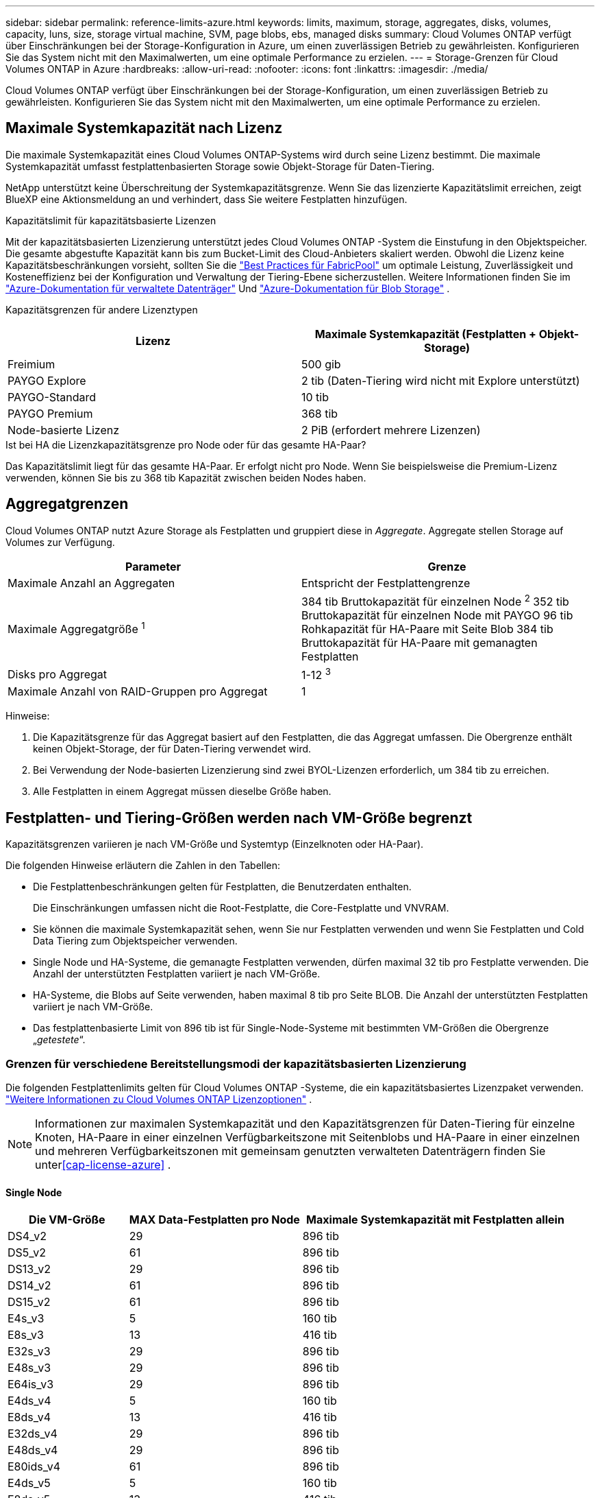 ---
sidebar: sidebar 
permalink: reference-limits-azure.html 
keywords: limits, maximum, storage, aggregates, disks, volumes, capacity, luns, size, storage virtual machine, SVM, page blobs, ebs, managed disks 
summary: Cloud Volumes ONTAP verfügt über Einschränkungen bei der Storage-Konfiguration in Azure, um einen zuverlässigen Betrieb zu gewährleisten. Konfigurieren Sie das System nicht mit den Maximalwerten, um eine optimale Performance zu erzielen. 
---
= Storage-Grenzen für Cloud Volumes ONTAP in Azure
:hardbreaks:
:allow-uri-read: 
:nofooter: 
:icons: font
:linkattrs: 
:imagesdir: ./media/


[role="lead"]
Cloud Volumes ONTAP verfügt über Einschränkungen bei der Storage-Konfiguration, um einen zuverlässigen Betrieb zu gewährleisten. Konfigurieren Sie das System nicht mit den Maximalwerten, um eine optimale Performance zu erzielen.



== Maximale Systemkapazität nach Lizenz

Die maximale Systemkapazität eines Cloud Volumes ONTAP-Systems wird durch seine Lizenz bestimmt. Die maximale Systemkapazität umfasst festplattenbasierten Storage sowie Objekt-Storage für Daten-Tiering.

NetApp unterstützt keine Überschreitung der Systemkapazitätsgrenze.  Wenn Sie das lizenzierte Kapazitätslimit erreichen, zeigt BlueXP eine Aktionsmeldung an und verhindert, dass Sie weitere Festplatten hinzufügen.

.Kapazitätslimit für kapazitätsbasierte Lizenzen
Mit der kapazitätsbasierten Lizenzierung unterstützt jedes Cloud Volumes ONTAP -System die Einstufung in den Objektspeicher.  Die gesamte abgestufte Kapazität kann bis zum Bucket-Limit des Cloud-Anbieters skaliert werden.  Obwohl die Lizenz keine Kapazitätsbeschränkungen vorsieht, sollten Sie die https://www.netapp.com/pdf.html?item=/media/17239-tr-4598.pdf["Best Practices für FabricPool"^] um optimale Leistung, Zuverlässigkeit und Kosteneffizienz bei der Konfiguration und Verwaltung der Tiering-Ebene sicherzustellen.  Weitere Informationen finden Sie im https://learn.microsoft.com/en-us/azure/storage/common/scalability-targets-standard-account["Azure-Dokumentation für verwaltete Datenträger"^] Und https://learn.microsoft.com/en-us/azure/storage/blobs/scalability-targets["Azure-Dokumentation für Blob Storage"^] .

Kapazitätsgrenzen für andere Lizenztypen::


[cols="25,75"]
|===
| Lizenz | Maximale Systemkapazität (Festplatten + Objekt-Storage) 


| Freimium | 500 gib 


| PAYGO Explore | 2 tib (Daten-Tiering wird nicht mit Explore unterstützt) 


| PAYGO-Standard | 10 tib 


| PAYGO Premium | 368 tib 


| Node-basierte Lizenz | 2 PiB (erfordert mehrere Lizenzen) 
|===
.Ist bei HA die Lizenzkapazitätsgrenze pro Node oder für das gesamte HA-Paar?
Das Kapazitätslimit liegt für das gesamte HA-Paar. Er erfolgt nicht pro Node. Wenn Sie beispielsweise die Premium-Lizenz verwenden, können Sie bis zu 368 tib Kapazität zwischen beiden Nodes haben.



== Aggregatgrenzen

Cloud Volumes ONTAP nutzt Azure Storage als Festplatten und gruppiert diese in _Aggregate_. Aggregate stellen Storage auf Volumes zur Verfügung.

[cols="2*"]
|===
| Parameter | Grenze 


| Maximale Anzahl an Aggregaten | Entspricht der Festplattengrenze 


| Maximale Aggregatgröße ^1^ | 384 tib Bruttokapazität für einzelnen Node ^2^ 352 tib Bruttokapazität für einzelnen Node mit PAYGO 96 tib Rohkapazität für HA-Paare mit Seite Blob 384 tib Bruttokapazität für HA-Paare mit gemanagten Festplatten 


| Disks pro Aggregat | 1-12 ^3^ 


| Maximale Anzahl von RAID-Gruppen pro Aggregat | 1 
|===
Hinweise:

. Die Kapazitätsgrenze für das Aggregat basiert auf den Festplatten, die das Aggregat umfassen. Die Obergrenze enthält keinen Objekt-Storage, der für Daten-Tiering verwendet wird.
. Bei Verwendung der Node-basierten Lizenzierung sind zwei BYOL-Lizenzen erforderlich, um 384 tib zu erreichen.
. Alle Festplatten in einem Aggregat müssen dieselbe Größe haben.




== Festplatten- und Tiering-Größen werden nach VM-Größe begrenzt

Kapazitätsgrenzen variieren je nach VM-Größe und Systemtyp (Einzelknoten oder HA-Paar).

Die folgenden Hinweise erläutern die Zahlen in den Tabellen:

* Die Festplattenbeschränkungen gelten für Festplatten, die Benutzerdaten enthalten.
+
Die Einschränkungen umfassen nicht die Root-Festplatte, die Core-Festplatte und VNVRAM.

* Sie können die maximale Systemkapazität sehen, wenn Sie nur Festplatten verwenden und wenn Sie Festplatten und Cold Data Tiering zum Objektspeicher verwenden.
* Single Node und HA-Systeme, die gemanagte Festplatten verwenden, dürfen maximal 32 tib pro Festplatte verwenden. Die Anzahl der unterstützten Festplatten variiert je nach VM-Größe.
* HA-Systeme, die Blobs auf Seite verwenden, haben maximal 8 tib pro Seite BLOB. Die Anzahl der unterstützten Festplatten variiert je nach VM-Größe.
* Das festplattenbasierte Limit von 896 tib ist für Single-Node-Systeme mit bestimmten VM-Größen die Obergrenze „_getestete_“.




=== Grenzen für verschiedene Bereitstellungsmodi der kapazitätsbasierten Lizenzierung

Die folgenden Festplattenlimits gelten für Cloud Volumes ONTAP -Systeme, die ein kapazitätsbasiertes Lizenzpaket verwenden. https://docs.netapp.com/us-en/bluexp-cloud-volumes-ontap/concept-licensing.html["Weitere Informationen zu Cloud Volumes ONTAP Lizenzoptionen"^] .


NOTE: Informationen zur maximalen Systemkapazität und den Kapazitätsgrenzen für Daten-Tiering für einzelne Knoten, HA-Paare in einer einzelnen Verfügbarkeitszone mit Seitenblobs und HA-Paare in einer einzelnen und mehreren Verfügbarkeitszonen mit gemeinsam genutzten verwalteten Datenträgern finden Sie unter<<cap-license-azure>> .



==== Single Node

[cols="14,20,31"]
|===
| Die VM-Größe | MAX Data-Festplatten pro Node | Maximale Systemkapazität mit Festplatten allein 


| DS4_v2 | 29 | 896 tib 


| DS5_v2 | 61 | 896 tib 


| DS13_v2 | 29 | 896 tib 


| DS14_v2 | 61 | 896 tib 


| DS15_v2 | 61 | 896 tib 


| E4s_v3 | 5 | 160 tib 


| E8s_v3 | 13 | 416 tib 


| E32s_v3 | 29 | 896 tib 


| E48s_v3 | 29 | 896 tib 


| E64is_v3 | 29 | 896 tib 


| E4ds_v4 | 5 | 160 tib 


| E8ds_v4 | 13 | 416 tib 


| E32ds_v4 | 29 | 896 tib 


| E48ds_v4 | 29 | 896 tib 


| E80ids_v4 | 61 | 896 tib 


| E4ds_v5 | 5 | 160 tib 


| E8ds_v5 | 13 | 416 tib 


| E20ds_v5 | 29 | 896 tib 


| E32ds_v5 | 29 | 896 tib 


| E48ds_v5 | 29 | 896 tib 


| E64ds_v5 | 29 | 896 tib 


| L8S_v3 | 12 | 384 tib 


| L16s_v3 | 28 | 896 tib 


| L32s_v3 | 28 | 896 tib 


| L48s_v3 | 28 | 896 tib 


| L64s_v3 | 28 | 896 tib 
|===


==== HA-Paare in einer einzelnen Verfügbarkeitszone mit Seite-Blobs

[cols="14,20,31"]
|===
| Die VM-Größe | MAX Data-Festplatten für ein HA-Paar | Maximale Systemkapazität mit Festplatten allein 


| DS4_v2 | 29 | 232 tib 


| DS5_v2 | 61 | 488 tib 


| DS13_v2 | 29 | 232 tib 


| DS14_v2 | 61 | 488 tib 


| DS15_v2 | 61 | 488 tib 


| E8s_v3 | 13 | 104 tib 


| E48s_v3 | 29 | 232 tib 


| E8ds_v4 | 13 | 104 tib 


| E32ds_v4 | 29 | 232 tib 


| E48ds_v4 | 29 | 232 tib 


| E80ids_v4 | 61 | 488 tib 
|===


==== HA-Paare in einer einzelnen Verfügbarkeitszone mit gemeinsam genutzten, gemanagten Festplatten

[cols="14,20,31"]
|===
| Die VM-Größe | MAX Data-Festplatten für ein HA-Paar | Maximale Systemkapazität mit Festplatten allein 


| E8ds_v4 | 12 | 384 tib 


| E32ds_v4 | 28 | 896 tib 


| E48ds_v4 | 28 | 896 tib 


| E80ids_v4 | 28 | 896 tib 


| E8ds_v5 | 12 | 384 tib 


| E20ds_v5 | 28 | 896 tib 


| E32ds_v5 | 28 | 896 tib 


| E48ds_v5 | 28 | 896 tib 


| E64ds_v5 | 28 | 896 tib 


| L16s_v3 | 28 | 896 tib 


| L32s_v3 | 28 | 896 tib 


| L48s_v3 | 28 | 896 tib 


| L64s_v3 | 28 | 896 tib 
|===


==== HA-Paare in mehreren Verfügbarkeitszonen mit gemeinsam genutzten, gemanagten Festplatten

[cols="14,20,31"]
|===
| Die VM-Größe | MAX Data-Festplatten für ein HA-Paar | Maximale Systemkapazität mit Festplatten allein 


| E8ds_v4 | 12 | 384 tib 


| E32ds_v4 | 28 | 896 tib 


| E48ds_v4 | 28 | 896 tib 


| E80ids_v4 | 28 | 896 tib 


| E8ds_v5 | 12 | 384 tib 


| E20ds_v5 | 28 | 896 tib 


| E32ds_v5 | 28 | 896 tib 


| E48ds_v5 | 28 | 896 tib 


| E64ds_v5 | 28 | 896 tib 


| L16s_v3 | 28 | 896 tib 


| L32s_v3 | 28 | 896 tib 


| L48s_v3 | 28 | 896 tib 


| L64s_v3 | 28 | 896 tib 
|===


=== Beschränkungen für verschiedene Bereitstellungsmodi der knotenbasierten Lizenzierung

Die folgenden Festplattenlimits gelten für Cloud Volumes ONTAP Systeme, die eine knotenbasierte Lizenzierung verwenden.  Die knotenbasierte Lizenzierung ist das Modell der vorherigen Generation, mit dem Sie Cloud Volumes ONTAP pro Knoten lizenzieren können.  Für bestehende Kunden ist die knotenbasierte Lizenzierung weiterhin verfügbar.

Sie können mehrere knotenbasierte Lizenzen für ein Cloud Volumes ONTAP BYOL-Einzelknoten- oder HA-Paarsystem erwerben, um mehr als 368 TiB Kapazität zuzuweisen, bis zur maximal getesteten und unterstützten Systemkapazitätsgrenze von 2 PiB.  Beachten Sie, dass Festplattenlimits Sie daran hindern können, die Kapazitätsgrenze zu erreichen, wenn Sie nur Festplatten verwenden.  Sie können das Festplattenlimit überschreiten, indem Sie https://docs.netapp.com/us-en/bluexp-cloud-volumes-ontap/concept-data-tiering.html["tiering inaktiver Daten in Objektspeicher"^] . https://docs.netapp.com/us-en/bluexp-cloud-volumes-ontap/task-manage-node-licenses.html["Erfahren Sie, wie Sie Cloud Volumes ONTAP zusätzliche Systemlizenzen hinzufügen"^] .  Cloud Volumes ONTAP unterstützt bis zur maximal getesteten und unterstützten Systemkapazität von 2 PiB. Das Überschreiten der 2-PiB-Grenze führt zu einer nicht unterstützten Systemkonfiguration.



==== Single Node

Single Node bietet zwei Node-basierte Lizenzoptionen: PAYGO Premium und BYOL.

.Single Node mit PAYGO Premium
[%collapsible]
====
[cols="14,20,31,33"]
|===
| Die VM-Größe | MAX Data-Festplatten pro Node | Maximale Systemkapazität mit Festplatten allein | Maximale Systemkapazität mit Festplatten und Daten-Tiering 


| DS5_v2 | 61 | 368 tib | 368 tib 


| DS14_v2 | 61 | 368 tib | 368 tib 


| DS15_v2 | 61 | 368 tib | 368 tib 


| E32s_v3 | 29 | 368 tib | 368 tib 


| E48s_v3 | 29 | 368 tib | 368 tib 


| E64is_v3 | 29 | 368 tib | 368 tib 


| E32ds_v4 | 29 | 368 tib | 368 tib 


| E48ds_v4 | 29 | 368 tib | 368 tib 


| E80ids_v4 | 61 | 368 tib | 368 tib 


| E20ds_v5 | 29 | 896 tib | 2 PiB 


| E32ds_v5 | 29 | 896 tib | 2 PiB 


| E48ds_v5 | 29 | 896 tib | 2 PiB 


| E64ds_v5 | 29 | 896 tib | 2 PiB 
|===
====
.Einzelner Node mit BYOL
[%collapsible]
====
[cols="10,18,18,18,18,18"]
|===
| Die VM-Größe | MAX Data-Festplatten pro Node 2+| Maximale Systemkapazität mit einer Lizenz 2+| Maximale Systemkapazität mit mehreren Lizenzen 


2+|  | *Festplatten allein* | *Festplatten + Daten-Tiering* | *Festplatten allein* | *Festplatten + Daten-Tiering* 


| DS4_v2 | 29 | 368 tib | 368 tib | 896 tib | 2 PiB 


| DS5_v2 | 61 | 368 tib | 368 tib | 896 tib | 2 PiB 


| DS13_v2 | 29 | 368 tib | 368 tib | 896 tib | 2 PiB 


| DS14_v2 | 61 | 368 tib | 368 tib | 896 tib | 2 PiB 


| DS15_v2 | 61 | 368 tib | 368 tib | 896 tib | 2 PiB 


| L8S_v2 | 13 | 368 tib | 368 tib | 416 tib | 2 PiB 


| E4s_v3 | 5 | 160 tib | 368 tib | 160 tib | 2 PiB 


| E8s_v3 | 13 | 368 tib | 368 tib | 416 tib | 2 PiB 


| E32s_v3 | 29 | 368 tib | 368 tib | 896 tib | 2 PiB 


| E48s_v3 | 29 | 368 tib | 368 tib | 896 tib | 2 PiB 


| E64is_v3 | 29 | 368 tib | 368 tib | 896 tib | 2 PiB 


| E4ds_v4 | 5 | 160 tib | 368 tib | 160 tib | 2 PiB 


| E8ds_v4 | 13 | 368 tib | 368 tib | 416 tib | 2 PiB 


| E32ds_v4 | 29 | 368 tib | 368 tib | 896 tib | 2 PiB 


| E48ds_v4 | 29 | 368 tib | 368 tib | 896 tib | 2 PiB 


| E80ids_v4 | 61 | 368 tib | 368 tib | 896 tib | 2 PiB 


| E4ds_v5 | 5 | 160 tib | 368 tib | 160 tib | 2 PiB 


| E8ds_v5 | 13 | 368 tib | 368 tib | 416 tib | 2 PiB 


| E20ds_v5 | 29 | 368 tib | 368 tib | 896 tib | 2 PiB 


| E32ds_v5 | 29 | 368 tib | 368 tib | 896 tib | 2 PiB 


| E48ds_v5 | 29 | 368 tib | 368 tib | 896 tib | 2 PiB 


| E64ds_v5 | 29 | 368 tib | 368 tib | 896 tib | 2 PiB 
|===
====


==== HA-Paare

HA-Paare haben zwei Konfigurationstypen: Page Blob und mehrere Verfügbarkeitszonen. Jede Konfiguration verfügt über zwei Node-basierte Lizenzoptionen: PAYGO Premium und BYOL.

.PAYGO Premium: HA-Paare in einer einzelnen Verfügbarkeitszone mit Seiten-Blobs
[%collapsible]
====
[cols="14,20,31,33"]
|===
| Die VM-Größe | MAX Data-Festplatten für ein HA-Paar | Maximale Systemkapazität mit Festplatten allein | Maximale Systemkapazität mit Festplatten und Daten-Tiering 


| DS5_v2 | 61 | 368 tib | 368 tib 


| DS14_v2 | 61 | 368 tib | 368 tib 


| DS15_v2 | 61 | 368 tib | 368 tib 


| E8s_v3 | 13 | 104 tib | 368 tib 


| E48s_v3 | 29 | 232 tib | 368 tib 


| E32ds_v4 | 29 | 232 tib | 368 tib 


| E48ds_v4 | 29 | 232 tib | 368 tib 


| E80ids_v4 | 61 | 368 tib | 368 tib 
|===
====
.PAYGO Premium: HA-Paare in einer Konfiguration mit mehreren Verfügbarkeitszonen und gemeinsam genutzten gemanagten Festplatten
[%collapsible]
====
[cols="14,20,31,33"]
|===
| Die VM-Größe | MAX Data-Festplatten für ein HA-Paar | Maximale Systemkapazität mit Festplatten allein | Maximale Systemkapazität mit Festplatten und Daten-Tiering 


| E32ds_v4 | 28 | 368 tib | 368 tib 


| E48ds_v4 | 28 | 368 tib | 368 tib 


| E80ids_v4 | 28 | 368 tib | 368 tib 


| E20ds_v5 | 28 | 896 tib | 2 PiB 


| E32ds_v5 | 28 | 896 tib | 2 PiB 


| E48ds_v5 | 28 | 896 tib | 2 PiB 


| E64ds_v5 | 28 | 896 tib | 2 PiB 
|===
====
.Byol: HA-Paare in einer einzelnen Verfügbarkeitszone mit Seite-Blobs
[%collapsible]
====
[cols="10,18,18,18,18,18"]
|===
| Die VM-Größe | MAX Data-Festplatten für ein HA-Paar 2+| Maximale Systemkapazität mit einer Lizenz 2+| Maximale Systemkapazität mit mehreren Lizenzen 


2+|  | *Festplatten allein* | *Festplatten + Daten-Tiering* | *Festplatten allein* | *Festplatten + Daten-Tiering* 


| DS4_v2 | 29 | 232 tib | 368 tib | 232 tib | 2 PiB 


| DS5_v2 | 61 | 368 tib | 368 tib | 488 tib | 2 PiB 


| DS13_v2 | 29 | 232 tib | 368 tib | 232 tib | 2 PiB 


| DS14_v2 | 61 | 368 tib | 368 tib | 488 tib | 2 PiB 


| DS15_v2 | 61 | 368 tib | 368 tib | 488 tib | 2 PiB 


| E8s_v3 | 13 | 104 tib | 368 tib | 104 tib | 2 PiB 


| E48s_v3 | 29 | 232 tib | 368 tib | 232 tib | 2 PiB 


| E8ds_v4 | 13 | 104 tib | 368 tib | 104 tib | 2 PiB 


| E32ds_v4 | 29 | 232 tib | 368 tib | 232 tib | 2 PiB 


| E48ds_v4 | 29 | 232 tib | 368 tib | 232 tib | 2 PiB 


| E80ids_v4 | 61 | 368 tib | 368 tib | 488 tib | 2 PiB 
|===
====
.Byol: HA-Paare in einer Konfiguration mit mehreren Verfügbarkeitszonen und gemeinsam genutzten, gemanagten Festplatten
[%collapsible]
====
[cols="10,18,18,18,18,18"]
|===
| Die VM-Größe | MAX Data-Festplatten für ein HA-Paar 2+| Maximale Systemkapazität mit einer Lizenz 2+| Maximale Systemkapazität mit mehreren Lizenzen 


2+|  | *Festplatten allein* | *Festplatten + Daten-Tiering* | *Festplatten allein* | *Festplatten + Daten-Tiering* 


| E8ds_v4 | 12 | 368 tib | 368 tib | 368 tib | 2 PiB 


| E32ds_v4 | 28 | 368 tib | 368 tib | 368 tib | 2 PiB 


| E48ds_v4 | 28 | 368 tib | 368 tib | 368 tib | 2 PiB 


| E80ids_v4 | 28 | 368 tib | 368 tib | 368 tib | 2 PiB 


| E8ds_v5 | 12 | 368 tib | 368 tib | 368 tib | 2 PiB 


| E20ds_v5 | 28 | 368 tib | 368 tib | 368 tib | 2 PiB 


| E32ds_v5 | 28 | 368 tib | 368 tib | 368 tib | 2 PiB 


| E48ds_v5 | 28 | 368 tib | 368 tib | 368 tib | 2 PiB 


| E64ds_v5 | 28 | 368 tib | 368 tib | 368 tib | 2 PiB 
|===
====


== Grenzwerte für Storage-VMs

Bei einigen Konfigurationen können Sie zusätzliche Storage VMs (SVMs) für Cloud Volumes ONTAP erstellen.

Dies sind die getesteten Grenzen.  Das Einrichten weiterer Speicher-VMs wird nicht unterstützt.

https://docs.netapp.com/us-en/bluexp-cloud-volumes-ontap/task-managing-svms-azure.html["Erfahren Sie, wie Sie zusätzliche Storage VMs erstellen"^].

[cols="2*"]
|===
| Lizenztyp | Begrenzung von Storage-VMs 


| *Freemium*  a| 
24 Storage VMs insgesamt ^1,2^



| *Kapazitätsbasierte PAYGO oder BYOL* ^3^  a| 
24 Storage VMs insgesamt ^1,2^



| *Node-basiertes BYOL* ^4^  a| 
24 Storage VMs insgesamt ^1,2^



| *Node-basiertes PAYGO*  a| 
* 1 Storage-VM zur Bereitstellung von Daten
* 1 Storage VM für Disaster Recovery


|===
. Diese 24 Storage VMs können Daten bereitstellen oder für die Disaster Recovery (DR) konfiguriert werden.
. Jede Storage-VM kann bis zu drei logische Schnittstellen aufweisen, bei denen zwei Daten-LIFs sind, und eine davon ist eine SVM-Management-LIF.
. Bei der kapazitätsbasierten Lizenzierung fallen keine zusätzlichen Lizenzkosten für zusätzliche Storage-VMs an, es entstehen jedoch mindestens 4 tib Mindestgebühren pro Storage-VM. Wenn Sie beispielsweise zwei Storage-VMs erstellen und jeweils 2 tib bereitgestellte Kapazität haben, werden Sie insgesamt 8 tib berechnet.
. Bei Node-basiertem BYOL ist eine Add-on-Lizenz für jede zusätzliche _datenServing_ Storage-VM jenseits der ersten Storage-VM erforderlich, die standardmäßig mit Cloud Volumes ONTAP geliefert wird. Wenden Sie sich an Ihr Account-Team, um eine Add-on-Lizenz für eine Storage-VM zu erhalten.
+
Für Storage-VMs zur Notfallwiederherstellung (DR) ist keine Zusatzlizenz erforderlich, sie werden jedoch auf das Storage-VM-Limit angerechnet.  Wenn Sie beispielsweise über 12 Datenbereitstellungs- und 12 DR-Speicher-VMs verfügen, haben Sie das Limit erreicht und können keine weiteren erstellen.





== Datei- und Volume-Einschränkungen

[cols="22,22,56"]
|===
| Logischer Storage | Parameter | Grenze 


.2+| *Dateien* | Maximale Größe ^2^ | 128 TB 


| Maximale Anzahl pro Volume | Volumengröße abhängig, bis zu 2 Milliarden 


| *FlexClone Volumes* | Hierarchische Klontiefe ^1^ | 499 


.3+| *FlexVol Volumes* | Maximal pro Node | 500 


| Mindestgröße | 20 MB 


| Maximale Größe ^3^ | 300 tib 


| *Qtrees* | Maximale Anzahl pro FlexVol Volume | 4,995 


| *Snapshot Kopien* | Maximale Anzahl pro FlexVol Volume | 1,023 
|===
. Diese hierarchische Klontiefe ist die maximale Tiefe einer geschachtelten Hierarchie der FlexClone Volumes, die aus einem einzelnen FlexVol Volume erstellt werden kann.
. Ab ONTAP 9.12.1P2 ist das Limit bei 128 TB. In ONTAP 9.11.1 und früheren Versionen beträgt die Grenze 16 TB.
. Die Erstellung von FlexVol Volumes bis zu einer maximalen Größe von 300 tib wird mit den folgenden Tools und Mindestversionen unterstützt:
+
** System Manager und die ONTAP CLI ab Cloud Volumes ONTAP 9.12.1 P2 und 9.13.0 P2
** BlueXP ab Cloud Volumes ONTAP 9.13.1






== ISCSI-Storage-Einschränkungen

[cols="3*"]
|===
| ISCSI-Storage | Parameter | Grenze 


.4+| *LUNs* | Maximal pro Node | 1,024 


| Die maximale Anzahl der LUN-Zuordnungen | 1,024 


| Maximale Größe | 16 tib 


| Maximale Anzahl pro Volume | 512 


| *Igroups* | Maximal pro Node | 256 


.2+| *Initiatoren* | Maximal pro Node | 512 


| Die maximale Anzahl pro Initiatorgruppe | 128 


| *ISCSI-Sitzungen* | Maximal pro Node | 1,024 


.2+| *LIFs* | Maximal pro Port | 32 


| Maximal pro Portsatz | 32 


| *Portsätze* | Maximal pro Node | 256 
|===
